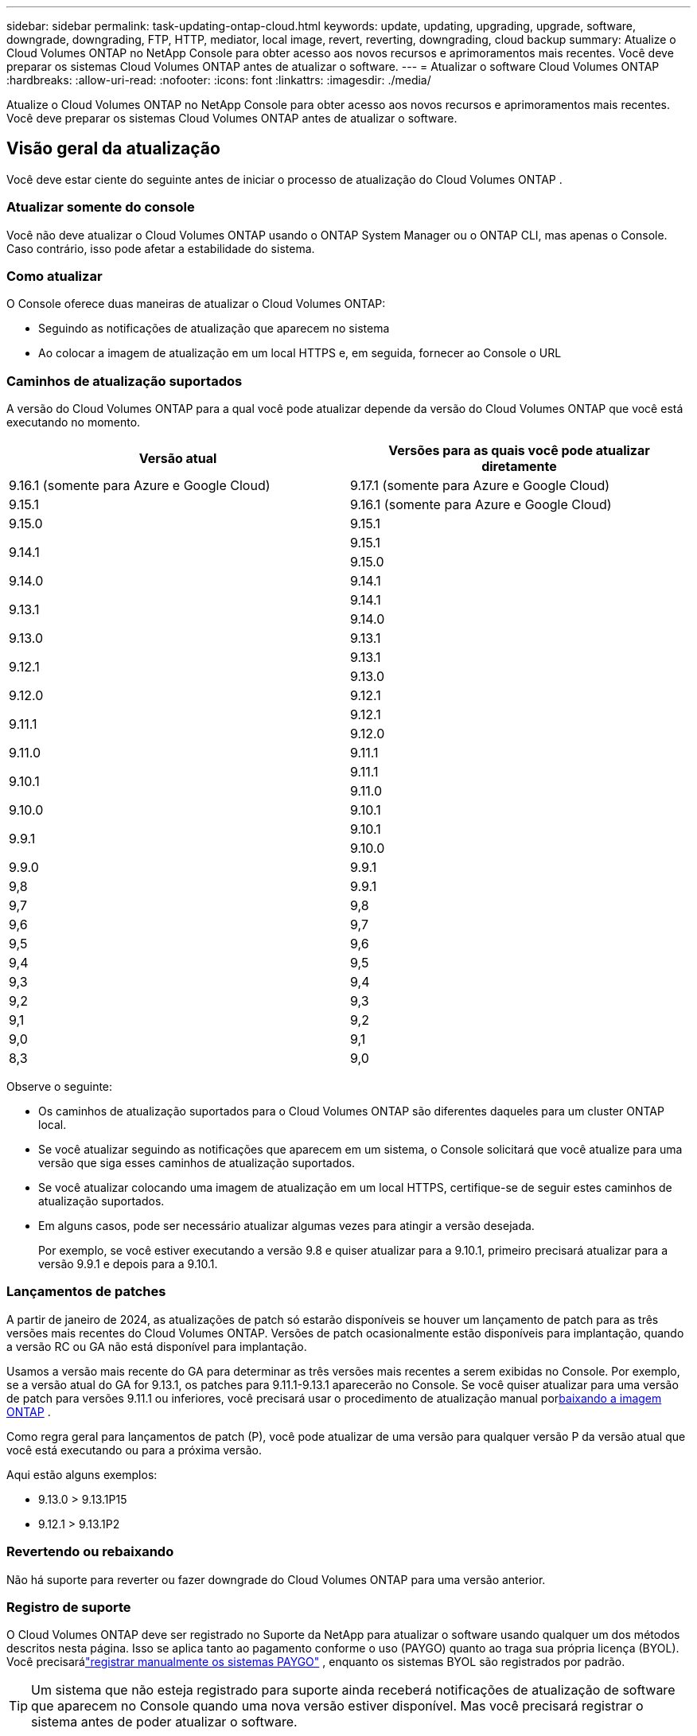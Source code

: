 ---
sidebar: sidebar 
permalink: task-updating-ontap-cloud.html 
keywords: update, updating, upgrading, upgrade, software, downgrade, downgrading, FTP, HTTP, mediator, local image, revert, reverting, downgrading, cloud backup 
summary: Atualize o Cloud Volumes ONTAP no NetApp Console para obter acesso aos novos recursos e aprimoramentos mais recentes.  Você deve preparar os sistemas Cloud Volumes ONTAP antes de atualizar o software. 
---
= Atualizar o software Cloud Volumes ONTAP
:hardbreaks:
:allow-uri-read: 
:nofooter: 
:icons: font
:linkattrs: 
:imagesdir: ./media/


[role="lead"]
Atualize o Cloud Volumes ONTAP no NetApp Console para obter acesso aos novos recursos e aprimoramentos mais recentes.  Você deve preparar os sistemas Cloud Volumes ONTAP antes de atualizar o software.



== Visão geral da atualização

Você deve estar ciente do seguinte antes de iniciar o processo de atualização do Cloud Volumes ONTAP .



=== Atualizar somente do console

Você não deve atualizar o Cloud Volumes ONTAP usando o ONTAP System Manager ou o ONTAP CLI, mas apenas o Console.  Caso contrário, isso pode afetar a estabilidade do sistema.



=== Como atualizar

O Console oferece duas maneiras de atualizar o Cloud Volumes ONTAP:

* Seguindo as notificações de atualização que aparecem no sistema
* Ao colocar a imagem de atualização em um local HTTPS e, em seguida, fornecer ao Console o URL




=== Caminhos de atualização suportados

A versão do Cloud Volumes ONTAP para a qual você pode atualizar depende da versão do Cloud Volumes ONTAP que você está executando no momento.

[cols="2*"]
|===
| Versão atual | Versões para as quais você pode atualizar diretamente 


| 9.16.1 (somente para Azure e Google Cloud) | 9.17.1 (somente para Azure e Google Cloud) 


| 9.15.1 | 9.16.1 (somente para Azure e Google Cloud) 


| 9.15.0 | 9.15.1 


.2+| 9.14.1 | 9.15.1 


| 9.15.0 


| 9.14.0 | 9.14.1 


.2+| 9.13.1 | 9.14.1 


| 9.14.0 


| 9.13.0 | 9.13.1 


.2+| 9.12.1 | 9.13.1 


| 9.13.0 


| 9.12.0 | 9.12.1 


.2+| 9.11.1 | 9.12.1 


| 9.12.0 


| 9.11.0 | 9.11.1 


.2+| 9.10.1 | 9.11.1 


| 9.11.0 


| 9.10.0 | 9.10.1 


.2+| 9.9.1 | 9.10.1 


| 9.10.0 


| 9.9.0 | 9.9.1 


| 9,8 | 9.9.1 


| 9,7 | 9,8 


| 9,6 | 9,7 


| 9,5 | 9,6 


| 9,4 | 9,5 


| 9,3 | 9,4 


| 9,2 | 9,3 


| 9,1 | 9,2 


| 9,0 | 9,1 


| 8,3 | 9,0 
|===
Observe o seguinte:

* Os caminhos de atualização suportados para o Cloud Volumes ONTAP são diferentes daqueles para um cluster ONTAP local.
* Se você atualizar seguindo as notificações que aparecem em um sistema, o Console solicitará que você atualize para uma versão que siga esses caminhos de atualização suportados.
* Se você atualizar colocando uma imagem de atualização em um local HTTPS, certifique-se de seguir estes caminhos de atualização suportados.
* Em alguns casos, pode ser necessário atualizar algumas vezes para atingir a versão desejada.
+
Por exemplo, se você estiver executando a versão 9.8 e quiser atualizar para a 9.10.1, primeiro precisará atualizar para a versão 9.9.1 e depois para a 9.10.1.





=== Lançamentos de patches

A partir de janeiro de 2024, as atualizações de patch só estarão disponíveis se houver um lançamento de patch para as três versões mais recentes do Cloud Volumes ONTAP.  Versões de patch ocasionalmente estão disponíveis para implantação, quando a versão RC ou GA não está disponível para implantação.

Usamos a versão mais recente do GA para determinar as três versões mais recentes a serem exibidas no Console.  Por exemplo, se a versão atual do GA for 9.13.1, os patches para 9.11.1-9.13.1 aparecerão no Console.  Se você quiser atualizar para uma versão de patch para versões 9.11.1 ou inferiores, você precisará usar o procedimento de atualização manual por<<Atualização de uma imagem disponível em um URL,baixando a imagem ONTAP>> .

Como regra geral para lançamentos de patch (P), você pode atualizar de uma versão para qualquer versão P da versão atual que você está executando ou para a próxima versão.

Aqui estão alguns exemplos:

* 9.13.0 > 9.13.1P15
* 9.12.1 > 9.13.1P2




=== Revertendo ou rebaixando

Não há suporte para reverter ou fazer downgrade do Cloud Volumes ONTAP para uma versão anterior.



=== Registro de suporte

O Cloud Volumes ONTAP deve ser registrado no Suporte da NetApp para atualizar o software usando qualquer um dos métodos descritos nesta página.  Isso se aplica tanto ao pagamento conforme o uso (PAYGO) quanto ao traga sua própria licença (BYOL).  Você precisarálink:task-registering.html["registrar manualmente os sistemas PAYGO"] , enquanto os sistemas BYOL são registrados por padrão.


TIP: Um sistema que não esteja registrado para suporte ainda receberá notificações de atualização de software que aparecem no Console quando uma nova versão estiver disponível.  Mas você precisará registrar o sistema antes de poder atualizar o software.



=== Atualizações do mediador HA

O Console também atualiza a instância do mediador conforme necessário durante o processo de atualização do Cloud Volumes ONTAP .



=== Atualizações na AWS com tipos de instância EC2 c4, m4 e r4

O Cloud Volumes ONTAP não oferece mais suporte aos tipos de instância EC2 c4, m4 e r4.  Você pode atualizar implantações existentes para o Cloud Volumes ONTAP versões 9.8-9.12.1 com esses tipos de instância.  Antes de atualizar, recomendamos que você<<Alterar o tipo de instância,alterar o tipo de instância>> .  Se você não puder alterar o tipo de instância, você precisa<<Habilitar rede aprimorada,habilitar rede aprimorada>> antes de atualizar.  Leia as seções a seguir para saber mais sobre como alterar o tipo de instância e habilitar a rede aprimorada.

No Cloud Volumes ONTAP executando versões 9.13.0 e superiores, não é possível atualizar com os tipos de instância EC2 c4, m4 e r4.  Neste caso, você precisa reduzir o número de discos e então<<Alterar o tipo de instância,alterar o tipo de instância>> ou implantar uma nova configuração de par HA com os tipos de instância EC2 c5, m5 e r5 e migrar os dados.



==== Alterar o tipo de instância

Os tipos de instância EC2 c4, m4 e r4 permitem mais discos por nó do que os tipos de instância EC2 c5, m5 e r5.  Se a contagem de discos por nó para a instância EC2 c4, m4 ou r4 que você está executando estiver abaixo da permissão máxima de disco por nó para instâncias c5, m5 e r5, você poderá alterar o tipo de instância EC2 para c5, m5 ou r5.

link:https://docs.netapp.com/us-en/cloud-volumes-ontap-relnotes/reference-limits-aws.html#disk-and-tiering-limits-by-ec2-instance["Verifique os limites de disco e de camadas por instância EC2"^] link:https://docs.netapp.com/us-en/bluexp-cloud-volumes-ontap/task-change-ec2-instance.html["Alterar o tipo de instância EC2 para Cloud Volumes ONTAP"^]

Se você não conseguir alterar o tipo de instância, siga as etapas em<<Habilitar rede aprimorada>> .



==== Habilitar rede aprimorada

Para atualizar para o Cloud Volumes ONTAP versões 9.8 e posteriores, você deve habilitar a _rede aprimorada_ no cluster que executa o tipo de instância c4, m4 ou r4.  Para habilitar o ENA, consulte o artigo da Base de Conhecimentolink:https://kb.netapp.com/Cloud/Cloud_Volumes_ONTAP/How_to_enable_Enhanced_networking_like_SR-IOV_or_ENA_on_AWS_CVO_instances["Como habilitar redes aprimoradas como SR-IOV ou ENA em instâncias do AWS Cloud Volumes ONTAP"^] .



== Prepare-se para atualizar

Antes de executar uma atualização, você deve verificar se seus sistemas estão prontos e fazer as alterações de configuração necessárias.

* <<Planeje o tempo de inatividade>>
* <<Verifique se a devolução automática ainda está habilitada>>
* <<Suspender transferências do SnapMirror>>
* <<Verifique se os agregados estão online>>
* <<Verifique se todos os LIFs estão nas portas de origem>>




=== Planeje o tempo de inatividade

Ao atualizar um sistema de nó único, o processo de atualização deixa o sistema offline por até 25 minutos, durante os quais a E/S é interrompida.

Em muitos casos, a atualização de um par de HA não causa interrupções e a E/S não é interrompida.  Durante esse processo de atualização ininterrupta, cada nó é atualizado em conjunto para continuar fornecendo E/S aos clientes.

Protocolos orientados a sessão podem causar efeitos adversos em clientes e aplicativos em determinadas áreas durante atualizações. Para mais detalhes, consulte o https://docs.netapp.com/us-en/ontap/upgrade/concept_considerations_for_session_oriented_protocols.html["Documentação do ONTAP"^]



=== Verifique se a devolução automática ainda está habilitada

O retorno automático deve ser habilitado em um par de Cloud Volumes ONTAP HA (esta é a configuração padrão).  Caso contrário, a operação falhará.

http://docs.netapp.com/ontap-9/topic/com.netapp.doc.dot-cm-hacg/GUID-3F50DE15-0D01-49A5-BEFD-D529713EC1FA.html["Documentação do ONTAP : Comandos para configurar o retorno automático"^]



=== Suspender transferências do SnapMirror

Se um sistema Cloud Volumes ONTAP tiver relacionamentos SnapMirror ativos, é melhor suspender as transferências antes de atualizar o software Cloud Volumes ONTAP .  Suspender as transferências evita falhas do SnapMirror .  Você deve suspender as transferências do sistema de destino.


NOTE: Embora o NetApp Backup and Recovery use uma implementação do SnapMirror para criar arquivos de backup (chamado SnapMirror Cloud), os backups não precisam ser suspensos quando um sistema é atualizado.

.Sobre esta tarefa
Estas etapas descrevem como usar o ONTAP System Manager para a versão 9.3 e posteriores.

.Passos
. Efetue login no Gerenciador do Sistema a partir do sistema de destino.
+
Você pode efetuar login no System Manager apontando seu navegador da web para o endereço IP do LIF de gerenciamento do cluster.  Você pode encontrar o endereço IP no sistema Cloud Volumes ONTAP .

+

NOTE: O computador do qual você está acessando o Console deve ter uma conexão de rede com o Cloud Volumes ONTAP.  Por exemplo, talvez você precise fazer login no Console a partir de um host de salto que esteja na rede do seu provedor de nuvem.

. Clique em *Proteção > Relacionamentos*.
. Selecione o relacionamento e clique em *Operações > Desativar*.




=== Verifique se os agregados estão online

Os agregados para o Cloud Volumes ONTAP devem estar online antes de você atualizar o software.  Os agregados devem estar on-line na maioria das configurações, mas se não estiverem, você deve colocá-los on-line.

.Sobre esta tarefa
Estas etapas descrevem como usar o ONTAP System Manager para a versão 9.3 e posteriores.

.Passos
. No sistema Cloud Volumes ONTAP , clique na guia *Agregados*.
. No bloco agregado necessário, clique emimage:icon-action.png[""] ícone e, em seguida, selecione *Exibir detalhes agregados*.
+
image:screenshots_aggregate_details_state.png["Captura de tela: mostra o campo Estado quando você visualiza informações de um agregado."]

. Se o agregado estiver offline, use o ONTAP System Manager para colocá-lo online:
+
.. Clique em *Armazenamento > Agregados e discos > Agregados*.
.. Selecione o agregado e clique em *Mais ações > Status > Online*.






=== Verifique se todos os LIFs estão nas portas de origem

Antes de atualizar, todos os LIFs devem estar em portas domésticas.  Consulte a documentação do ONTAP paralink:https://docs.netapp.com/us-en/ontap/upgrade/task_enabling_and_reverting_lifs_to_home_ports_preparing_the_ontap_software_for_the_update.html["verificar se todos os LIFs estão nas portas de origem"^] .

Se ocorrer um erro de falha de atualização, consulte o artigo da Base de Conhecimento (KB)link:https://kb.netapp.com/Cloud/Cloud_Volumes_ONTAP/CVO_upgrade_fails["Falha na atualização do Cloud Volumes ONTAP"^] .



== Atualizar Cloud Volumes ONTAP

O Console notifica você quando uma nova versão está disponível para atualização.  Você pode iniciar o processo de atualização a partir desta notificação. Para obter mais informações, consulte <<Atualização das notificações do console>> .

Outra maneira de realizar atualizações de software é usar uma imagem em uma URL externa.  Esta opção é útil se o Console não puder acessar o bucket S3 para atualizar o software ou se você recebeu um patch. Para obter mais informações, consulte <<Atualização de uma imagem disponível em um URL>> .



=== Atualização das notificações do console

O Console exibe uma notificação nos ambientes de trabalho do Cloud Volumes ONTAP quando uma nova versão do Cloud Volumes ONTAP está disponível:


NOTE: Antes de poder atualizar o Cloud Volumes ONTAP por meio das notificações, você precisa ter uma conta no site de suporte da NetApp .

Você pode iniciar o processo de atualização a partir desta notificação, que automatiza o processo obtendo a imagem do software de um bucket S3, instalando a imagem e reiniciando o sistema.

.Antes de começar
Operações como criação de volume ou agregado não devem estar em andamento no sistema Cloud Volumes ONTAP .

.Passos
. No menu de navegação à esquerda, selecione *Armazenamento > Gerenciamento*.
. Selecione um sistema Cloud Volumes ONTAP .
+
Uma notificação aparece na guia Visão geral se uma nova versão estiver disponível:

+
image:screenshot_overview_upgrade.png["Uma captura de tela que mostra o link \"Atualizar agora!\" na aba Visão geral."]

. Se você quiser atualizar a versão instalada do Cloud Volumes ONTAP, clique em *Atualizar agora!*  Por padrão, você vê a versão mais recente e compatível para atualização.
+
image:screenshot_upgrade_select_versions.png["Uma captura de tela da página da versão Upgrade Cloud Volumes ONTAP ."]

+
Se você quiser atualizar para outra versão, clique em *Selecionar outras versões*.  Você vê as versões mais recentes do Cloud Volumes ONTAP listadas que também são compatíveis com a versão instalada no seu sistema.  Por exemplo, a versão instalada no seu sistema é 9.12.1P3, e as seguintes versões compatíveis estão disponíveis:

+
** 9.12.1P4 a 9.12.1P14
** 9.13.1 e 9.13.1P1 Você vê 9.13.1P1 como a versão padrão para atualização, e 9.12.1P13, 9.13.1P14, 9.13.1 e 9.13.1P1 como as outras versões disponíveis.


. Opcionalmente, você pode clicar em *Todas as versões* para inserir outra versão para a qual deseja atualizar (por exemplo, o próximo patch da versão instalada).  Para um caminho de atualização compatível com sua versão atual do Cloud Volumes ONTAP , consultelink:task-updating-ontap-cloud.html#supported-upgrade-paths["Caminhos de atualização suportados"] .
. Clique em *Salvar* e depois em *Aplicar*.image:screenshot_upgrade_other_versions.png["Uma captura de tela exibindo as versões disponíveis para atualização."]
. Na página Atualizar Cloud Volumes ONTAP , leia o EULA e selecione *Li e aprovo o EULA*.
. Selecione *Atualizar*.
. Para visualizar o progresso, no sistema Cloud Volumes ONTAP , selecione *Auditoria*.


.Resultado
O Console inicia a atualização do software.  Você pode executar ações no sistema quando a atualização do software estiver concluída.

.Depois que você terminar
Se você suspendeu as transferências do SnapMirror , use o Gerenciador do Sistema para retomá-las.



=== Atualização de uma imagem disponível em um URL

Você pode colocar a imagem do software Cloud Volumes ONTAP no agente do Console ou em um servidor HTTP e, em seguida, iniciar a atualização do software no Console.  Você pode usar esta opção se o Console não puder acessar o bucket S3 para atualizar o software.

.Antes de começar
* Operações como criação de volume ou agregado não devem estar em andamento no sistema Cloud Volumes ONTAP .
* Se você usar HTTPS para hospedar imagens ONTAP , a atualização poderá falhar devido a problemas de autenticação SSL, que são causados ​​por certificados ausentes.  A solução alternativa é gerar e instalar um certificado assinado pela CA para ser usado para autenticação entre o ONTAP e o Console.
+
Acesse a Base de conhecimento da NetApp para ver instruções passo a passo:

+
https://kb.netapp.com/Advice_and_Troubleshooting/Cloud_Services/Cloud_Manager/How_to_configure_Cloud_Manager_as_an_HTTPS_server_to_host_upgrade_images["NetApp KB: Como configurar o Console como um servidor HTTPS para hospedar imagens de atualização"^]



.Passos
. Opcional: configure um servidor HTTP que possa hospedar a imagem do software Cloud Volumes ONTAP .
+
Se você tiver uma conexão VPN com a rede virtual, poderá colocar a imagem do software Cloud Volumes ONTAP em um servidor HTTP na sua própria rede.  Caso contrário, você deve colocar o arquivo em um servidor HTTP na nuvem.

. Se você usar seu próprio grupo de segurança para o Cloud Volumes ONTAP, certifique-se de que as regras de saída permitam conexões HTTP para que o Cloud Volumes ONTAP possa acessar a imagem do software.
+

NOTE: O grupo de segurança predefinido do Cloud Volumes ONTAP permite conexões HTTP de saída por padrão.

. Obtenha a imagem do software em https://mysupport.netapp.com/site/products/all/details/cloud-volumes-ontap/downloads-tab["o site de suporte da NetApp"^] .
. Copie a imagem do software para um diretório no agente do Console ou em um servidor HTTP do qual o arquivo será servido.
+
Há dois caminhos disponíveis.  O caminho correto depende da versão do seu agente do Console.

+
** `/opt/application/netapp/cloudmanager/docker_occm/data/ontap/images/`
** `/opt/application/netapp/cloudmanager/ontap/images/`


. No sistema, clique emimage:icon-action.png[""] ícone e, em seguida, clique em *Atualizar Cloud Volumes ONTAP*.
. Na página Atualizar versão do Cloud Volumes ONTAP , insira o URL e clique em *Alterar imagem*.
+
Se você copiou a imagem do software para o agente do Console no caminho mostrado acima, insira o seguinte URL:

+
\http://<endereço-IP-privado_do_agente_do_console>/ontap/images/<nome-do-arquivo-de-imagem>

+

NOTE: Na URL, *nome-do-arquivo-de-imagem* deve seguir o formato "cot.image.9.13.1P2.tgz".

. Clique em *Continuar* para confirmar.


.Resultado
O Console inicia a atualização do software.  Você pode executar ações no sistema depois que a atualização do software estiver concluída.

.Depois que você terminar
Se você suspendeu as transferências do SnapMirror , use o Gerenciador do Sistema para retomá-las.

ifdef::gcp[]



== Corrigir falhas de download ao usar um gateway NAT do Google Cloud

O agente do Console baixa automaticamente as atualizações de software para o Cloud Volumes ONTAP. O download pode falhar se sua configuração usar um gateway NAT do Google Cloud. Você pode corrigir esse problema limitando o número de partes em que a imagem do software é dividida.  Você deve usar as APIs para concluir esta etapa.

.Etapa
. Envie uma solicitação PUT para `/occm/`config com o seguinte JSON como corpo:


[source]
----
{
  "maxDownloadSessions": 32
}
----
O valor para _maxDownloadSessions_ pode ser 1 ou qualquer número inteiro maior que 1. Se o valor for 1, a imagem baixada não será dividida.

Observe que 32 é um valor de exemplo. O valor que você deve usar depende da sua configuração de NAT e do número de sessões que você pode ter simultaneamente.

https://docs.netapp.com/us-en/bluexp-automation/cm/api_ref_resources.html#occmconfig["Saiba mais sobre a chamada de API /occm/config"^] .

endif::gcp[]
